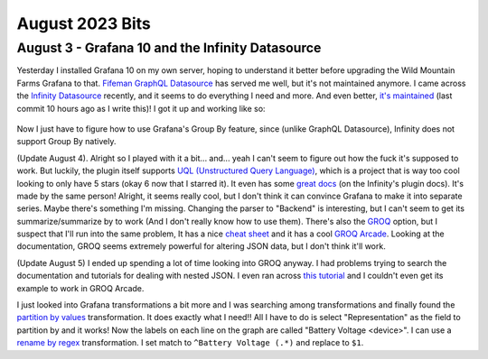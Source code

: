 August 2023 Bits
================


August 3 - Grafana 10 and the Infinity Datasource
---------------------------------------------------

Yesterday I installed Grafana 10 on my own server, hoping to understand it better before upgrading
the Wild Mountain Farms Grafana to that.
`Fifeman GraphQL Datasource <https://github.com/fifemon/graphql-datasource>`_ has served me well, but it's not maintained anymore.
I came across the `Infinity Datasource <https://sriramajeyam.com/grafana-infinity-datasource/>`_ recently, and it seems to do everything I need and more.
And even better, `it's maintained <https://github.com/yesoreyeram/grafana-infinity-datasource>`_ (last commit 10 hours ago as I write this)!
I got it up and working like so:

.. figure:: /images/2023-08-03-grafana-infinity-solarthing-graphql.png
  :width: 100%

Now I just have to figure how to use Grafana's Group By feature, since (unlike GraphQL Datasource), Infinity does not support Group By natively.

(Update August 4). Alright so I played with it a bit... and... yeah I can't seem to figure out how the fuck it's supposed to work.
But luckily, the plugin itself supports `UQL (Unstructured Query Language) <https://github.com/yesoreyeram/uql>`_,
which is a project that is way too cool looking to only have 5 stars (okay 6 now that I starred it).
It even has some `great docs <https://sriramajeyam.com/grafana-infinity-datasource/wiki/uql/>`_ (on the Infinity's plugin docs).
It's made by the same person!
Alright, it seems really cool, but I don't think it can convince Grafana to make it into separate series.
Maybe there's something I'm missing.
Changing the parser to "Backend" is interesting, but I can't seem to get its summarize/summarize by to work
(And I don't really know how to use them).
There's also the `GROQ <https://www.sanity.io/docs/groq>`_ option, but I suspect that I'll run into the same problem,
It has a nice `cheat sheet <https://www.sanity.io/docs/query-cheat-sheet>`_ and it has a cool `GROQ Arcade <https://groq.dev/>`_.
Looking at the documentation, GROQ seems extremely powerful for altering JSON data, but I don't think it'll work.

(Update August 5) I ended up spending a lot of time looking into GROQ anyway.
I had problems trying to search the documentation and tutorials for dealing with nested JSON.
I even ran across `this tutorial <https://css-tricks.com/query-json-documents-in-the-terminal-with-groq/>`_ and I couldn't even get its example to work in GROQ Arcade.

I just looked into Grafana transformations a bit more and I was searching among transformations and finally found
the `partition by values <https://grafana.com/docs/grafana/latest/panels-visualizations/query-transform-data/transform-data/#partition-by-values>`_ transformation.
It does exactly what I need!!
All I have to do is select "Representation" as the field to partition by and it works!
Now the labels on each line on the graph are called "Battery Voltage <device>".
I can use a `rename by regex <https://grafana.com/docs/grafana/latest/panels-visualizations/query-transform-data/transform-data/#rename-by-regex>`_ transformation.
I set match to ``^Battery Voltage (.*)`` and replace to ``$1``.
